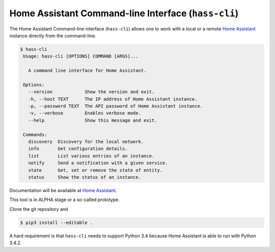 Home Assistant Command-line Interface (``hass-cli``)
====================================================

|Chat Status| |License| |PyPI|

The Home Assistant Command-line interface (``hass-cli``) allows one to
work with a local or a remote `Home Assistant <https://home-assistant.io>`_
instance directly from the command-line.

.. code:: bash

   $ hass-cli
    Usage: hass-cli [OPTIONS] COMMAND [ARGS]...

      A command line interface for Home Assistant.

    Options:
      --version            Show the version and exit.
      -h, --host TEXT      The IP address of Home Assistant instance.
      -p, --password TEXT  The API password of Home Assistant instance.
      -v, --verbose        Enables verbose mode.
      --help               Show this message and exit.

    Commands:
      discovery  Discovery for the local network.
      info       Get configuration details.
      list       List various entries of an instance.
      notify     Send a notification with a given service.
      state      Get, set or remove the state of entity.
      status     Show the status of an instance.

Documentation will be available at `Home Assistant <https://home-assistant.io>`_.

This tool is in ALPHA stage or a so-called prototype.

Clone the git repository and 

.. code:: bash

    $ pip3 install --editable .


A hard requirement is that ``hass-cli`` needs to support Python 3.4 because
Home Assistant is able to run with Python 3.4.2.

.. |Chat Status| image:: https://img.shields.io/discord/330944238910963714.svg
   :target: https://discord.gg/c5DvZ4e
.. |License| image:: https://img.shields.io/badge/License-Apache%202.0-blue.svg
   :target: https://github.com/home-assistant/home-assistant-cli/blob/master/LICENSE
   :alt: License
.. |PyPI| image:: https://img.shields.io/pypi/v/home-assistant-cli.svg
   :target: https://pypi.python.org/pypi/home-assistant-cli
   :alt: PyPI release

